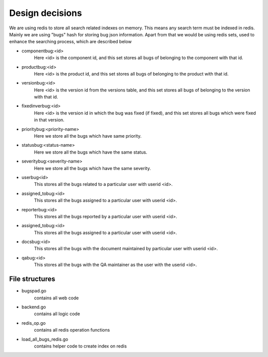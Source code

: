 Design decisions
=================

We are using redis to store all search related indexes on memory. This means any
search term must be indexed in redis. Mainly we are using "bugs" hash for storing
bug json information. Apart from that we would be using redis sets, used to enhance
the searching process, which are described below

- componentbug:<id> 
	Here <id> is the component id, and this set stores all bugs of belonging to 
	the component with that id.

- productbug:<id> 
	Here <id> is the product id, and this set stores all bugs of belonging to 
	the product with that id.

- versionbug:<id>
	Here <id> is the version id from the versions table, and this set stores all 
	bugs of belonging to the version with that id.

- fixedinverbug:<id>
	Here <id> is the version id in which the bug was fixed (if fixed), and this set 
	stores all bugs which were fixed in that version.

- prioritybug:<priority-name>
	Here we store all the bugs which have same priority.

- statusbug:<status-name>
	Here we store all the bugs which have the same status.

- severitybug:<severity-name>
	Here we store all the bugs which have the same severity.

- userbug<id>
	This stores all the bugs related to a particular user with userid <id>.

- assigned_tobug:<id>
	This stores all the bugs assigned to a particular user with userid <id>.

- reporterbug:<id>
	This stores all the bugs reported by a particular user with userid <id>.

- assigned_tobug:<id>
	This stores all the bugs assigned to a particular user with userid <id>.

- docsbug:<id>
	This stores all the bugs with the document maintained by particular user with userid <id>.

- qabug:<id>
	This stores all the bugs with the QA maintainer as the user with the userid <id>.


File structures
----------------

- bugspad.go 
	contains all web code
- backend.go
	contains all logic code
- redis_op.go
	contains all redis operation functions
- load_all_bugs_redis.go
	contains helper code to create index on redis